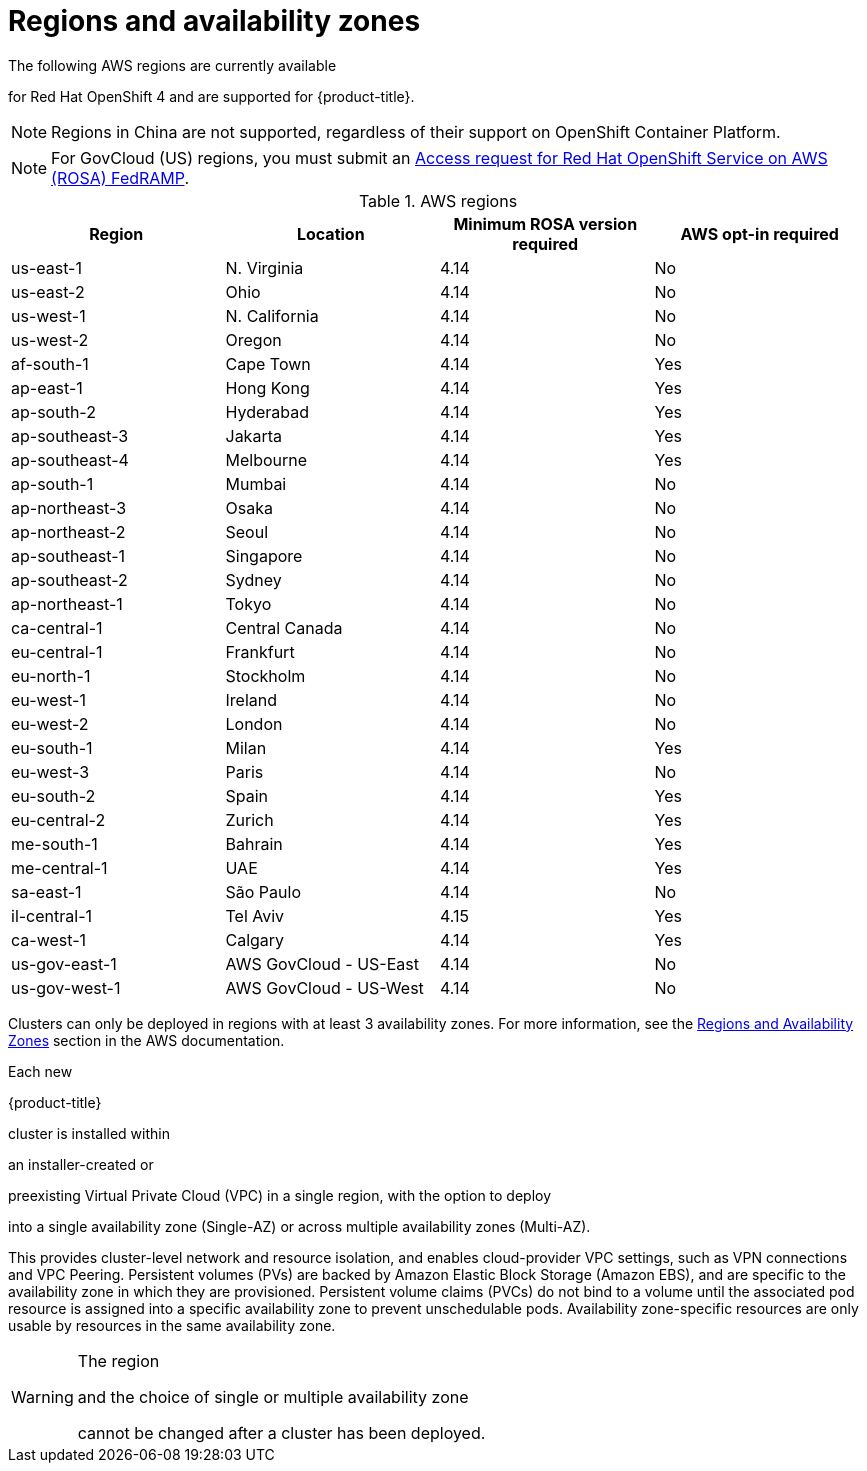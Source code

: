 
// Module included in the following assemblies:
//
// * rosa_architecture/rosa_policy_service_definition/rosa-service-definition.adoc
// * rosa_architecture/rosa_policy_service_definition/rosa-hcp-service-definition.adoc

ifeval::["{context}" == "rosa-hcp-service-definition"]
:rosa-with-hcp:
endif::[]

:_mod-docs-content-type: CONCEPT
[id="rosa-sdpolicy-regions-az_{context}"]
= Regions and availability zones

The following AWS regions are currently available

ifdef::openshift-rosa-hcp[]
for {hcp-title}.
endif::openshift-rosa-hcp[]
ifndef::openshift-rosa-hcp[]
for Red{nbsp}Hat OpenShift 4 and are supported for {product-title}.
endif::openshift-rosa-hcp[]

[NOTE]
====
Regions in China are not supported, regardless of their support on OpenShift Container Platform.
====

[NOTE]
====
For GovCloud (US) regions, you must submit an link:https://console.redhat.com/openshift/create/rosa/govcloud[Access request for Red{nbsp}Hat OpenShift Service on AWS (ROSA) FedRAMP].

====

.AWS regions
[cols="4",options="header"]
|===
|Region
|Location
|Minimum ROSA version required
|AWS opt-in required

|us-east-1
|N. Virginia
|4.14
|No

|us-east-2
|Ohio
|4.14
|No

ifndef::openshift-rosa-hcp[]
|us-west-1
|N. California
|4.14
|No
endif::openshift-rosa-hcp[]

|us-west-2
|Oregon
|4.14
|No

|af-south-1
|Cape Town
|4.14
|Yes

|ap-east-1
|Hong Kong
|4.14
|Yes

|ap-south-2
|Hyderabad
|4.14
|Yes

|ap-southeast-3
|Jakarta
|4.14
|Yes

|ap-southeast-4
|Melbourne
|4.14
|Yes

ifdef::openshift-rosa-hcp[]
|ap-southeast-5
|Malaysia
|4.16.34; 4.17.15
|Yes
endif::openshift-rosa-hcp[]

|ap-south-1
|Mumbai
|4.14
|No

|ap-northeast-3
|Osaka
|4.14
|No

|ap-northeast-2
|Seoul
|4.14
|No

|ap-southeast-1
|Singapore
|4.14
|No

|ap-southeast-2
|Sydney
|4.14
|No

|ap-northeast-1
|Tokyo
|4.14
|No

|ca-central-1
|Central Canada
|4.14
|No

|eu-central-1
|Frankfurt
|4.14
|No

|eu-north-1
|Stockholm
|4.14
|No

|eu-west-1
|Ireland
|4.14
|No

|eu-west-2
|London
|4.14
|No

|eu-south-1
|Milan
|4.14
|Yes

|eu-west-3
|Paris
|4.14
|No

|eu-south-2
|Spain
|4.14
|Yes

|eu-central-2
|Zurich
|4.14
|Yes

|me-south-1
|Bahrain
|4.14
|Yes

|me-central-1
|UAE
|4.14
|Yes

|sa-east-1
|São Paulo
|4.14
|No

|il-central-1
|Tel Aviv
|4.15
|Yes

|ca-west-1
|Calgary
|4.14
|Yes

ifndef::openshift-rosa-hcp[]
|us-gov-east-1
|AWS GovCloud - US-East
|4.14
|No

|us-gov-west-1
|AWS GovCloud - US-West
|4.14
|No
endif::openshift-rosa-hcp[]

|===

Clusters can only be deployed in regions with at least 3 availability zones. For more information, see the link:https://aws.amazon.com/about-aws/global-infrastructure/regions_az/[Regions and Availability Zones] section in the AWS documentation.

Each new

ifndef::openshift-rosa-hcp[]
{product-title}
endif::openshift-rosa-hcp[]
ifdef::openshift-rosa-hcp[]
{hcp-title}
endif::openshift-rosa-hcp[]

cluster is installed within

ifdef::openshift-rosa-hcp[]
a
endif::openshift-rosa-hcp[]
ifndef::openshift-rosa-hcp[]
an installer-created or
endif::openshift-rosa-hcp[]

preexisting Virtual Private Cloud (VPC) in a single region, with the option to deploy

ifndef::openshift-rosa-hcp[]
into a single availability zone (Single-AZ) or across multiple availability zones (Multi-AZ).
endif::openshift-rosa-hcp[]
ifdef::openshift-rosa-hcp[]
up to the total number of availability zones for the given region.
endif::openshift-rosa-hcp[]

This provides cluster-level network and resource isolation, and enables cloud-provider VPC settings, such as VPN connections and VPC Peering. Persistent volumes (PVs) are backed by Amazon Elastic Block Storage (Amazon EBS), and are specific to the availability zone in which they are provisioned. Persistent volume claims (PVCs) do not bind to a volume until the associated pod resource is assigned into a specific availability zone to prevent unschedulable pods. Availability zone-specific resources are only usable by resources in the same availability zone.

[WARNING]
====
The region

ifndef::openshift-rosa-hcp[]
and the choice of single or multiple availability zone
endif::openshift-rosa-hcp[]

cannot be changed after a cluster has been deployed.
====

ifeval::["{context}" == "rosa-hcp-service-definition"]
:!rosa-with-hcp:
endif::[]
